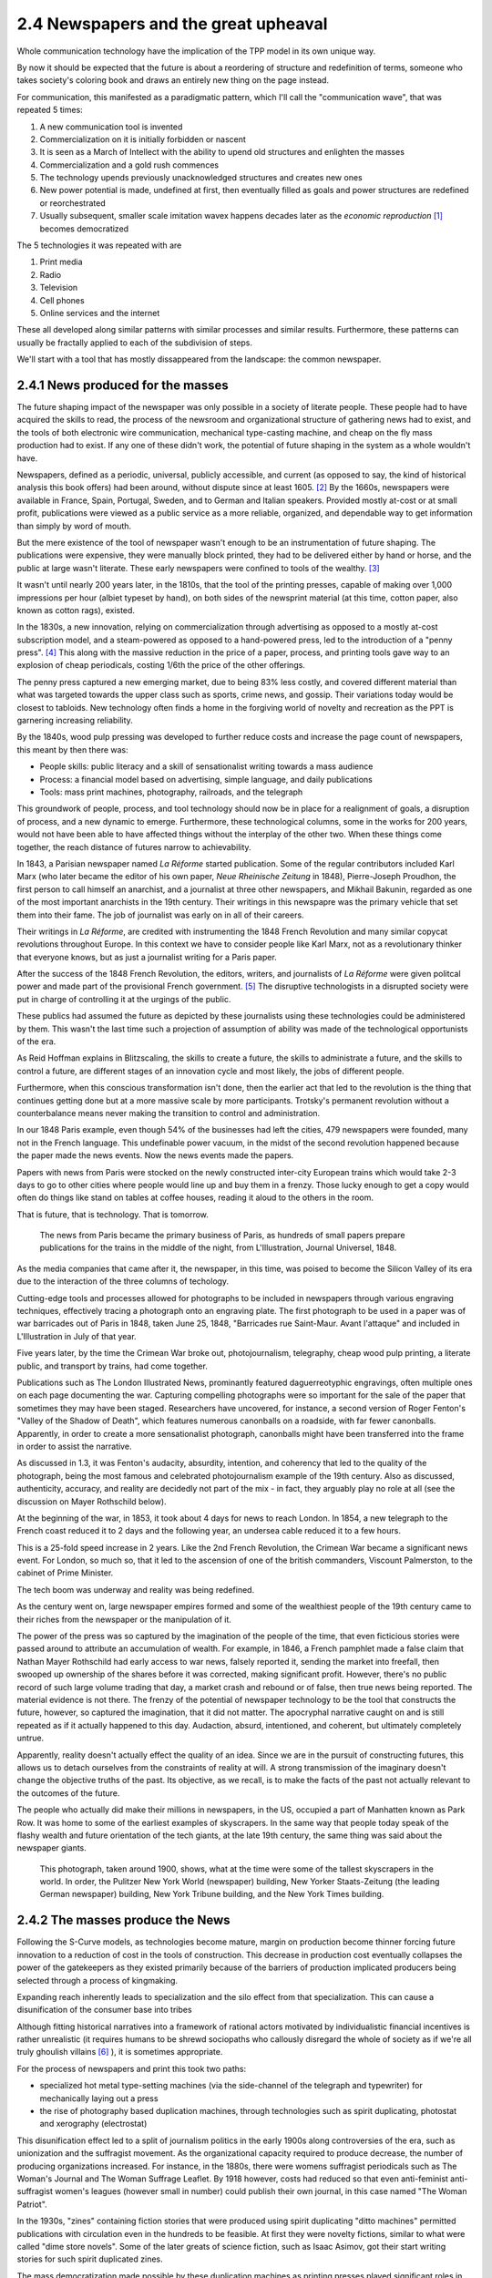 2.4 Newspapers and the great upheaval
-------------------------------------
Whole communication technology have the implication of the TPP model in its own unique way.

By now it should be expected that the future is about a reordering of structure and redefinition of terms, someone who takes society's coloring book and draws an entirely new thing on the page instead.

For communication, this manifested as a paradigmatic pattern, which I'll call the "communication wave", that was repeated 5 times:

1. A new communication tool is invented
2. Commercialization on it is initially forbidden or nascent
3. It is seen as a March of Intellect with the ability to upend old structures and enlighten the masses
4. Commercialization and a gold rush commences
5. The technology upends previously unacknowledged structures and creates new ones
6. New power potential is made, undefined at first, then eventually filled as goals and power structures are redefined or reorchestrated
7. Usually subsequent, smaller scale imitation wavex happens decades later as the *economic reproduction* [#]_ becomes democratized

The 5 technologies it was repeated with are

1. Print media
2. Radio
3. Television
4. Cell phones
5. Online services and the internet

These all developed along similar patterns with similar processes and similar results. Furthermore, these patterns can usually be fractally applied to each of the subdivision of steps.

We'll start with a tool that has mostly dissappeared from the landscape: the common newspaper.

2.4.1 News produced for the masses
==================================

The future shaping impact of the newspaper was only possible in a society of literate people. These people had to have acquired the skills to read, the process of the newsroom and organizational structure of gathering news had to exist, and the tools of both electronic wire communication, mechanical type-casting machine, and cheap on the fly mass production had to exist. If any one of these didn't work, the potential of future shaping in the system as a whole wouldn't have.

Newspapers, defined as a periodic, universal, publicly accessible, and current (as opposed to say, the kind of historical analysis this book offers) had been around, without dispute since at least 1605. [#]_ By the 1660s, newspapers were available in France, Spain, Portugal, Sweden, and to German and Italian speakers. Provided mostly at-cost or at small profit, publications were viewed as a public service as a more reliable, organized, and dependable way to get information than simply by word of mouth.

But the mere existence of the tool of newspaper wasn't enough to be an instrumentation of future shaping. The publications were expensive, they were manually block printed, they had to be delivered either by hand or horse, and the public at large wasn't literate. These early newspapers were confined to tools of the wealthy. [#]_

It wasn't until nearly 200 years later, in the 1810s, that the tool of the printing presses, capable of making over 1,000 impressions per hour (albiet typeset by hand), on both sides of the newsprint material (at this time, cotton paper, also known as cotton rags), existed.

In the 1830s, a new innovation, relying on commercialization through advertising as opposed to a mostly at-cost subscription model, and a steam-powered as opposed to a hand-powered press, led to the introduction of a "penny press". [#]_  This along with the massive reduction in the price of a paper, process, and printing tools gave way to an explosion of cheap periodicals, costing 1/6th the price of the other offerings.

The penny press captured a new emerging market, due to being 83% less costly, and covered different material than what was targeted towards the upper class such as sports, crime news, and gossip. Their variations today would be closest to tabloids. New technology often finds a home in the forgiving world of novelty and recreation as the PPT is garnering increasing reliability. 

By the 1840s, wood pulp pressing was developed to further reduce costs and increase the page count of newspapers, this meant by then there was:

- People skills: public literacy and a skill of sensationalist writing towards a mass audience 
- Process: a financial model based on advertising, simple language, and daily publications
- Tools: mass print machines, photography, railroads, and the telegraph

This groundwork of people, process, and tool technology should now be in place for a realignment of goals, a disruption of process, and a new dynamic to emerge. Furthermore, these technological columns, some in the works for 200 years, would not have been able to have affected things without the interplay of the other two.  When these things come together, the reach distance of futures narrow to achievability.

In 1843, a Parisian newspaper named *La Réforme* started publication. Some of the regular contributors included Karl Marx (who later became the editor of his own paper, *Neue Rheinische Zeitung* in 1848), Pierre-Joseph Proudhon, the first person to call himself an anarchist, and a journalist at three other newspapers, and Mikhail Bakunin, regarded as one of the most important anarchists in the 19th century.  Their writings in this newspapre was the primary vehicle that set them into their fame. The job of journalist was early on in all of their careers.

Their writings in *La Réforme*, are credited with instrumenting the 1848 French Revolution and many similar copycat revolutions throughout Europe. In this context we have to consider people like Karl Marx, not as a revolutionary thinker that everyone knows, but as just a journalist writing for a Paris paper.

After the success of the 1848 French Revolution, the editors, writers, and journalists of *La Réforme* were given politcal power and made part of the provisional French government. [#]_ The disruptive technologists in a disrupted society were put in charge of controlling it at the urgings of the public. 

These publics had assumed the future as depicted by these journalists using these technologies could be administered by them.  This wasn't the last time such a projection of assumption of ability was made of the technological opportunists of the era. 

As Reid Hoffman explains in Blitzscaling, the skills to create a future, the skills to administrate a future, and the skills to control a future, are different stages of an innovation cycle and most likely, the jobs of different people.

Furthermore, when this conscious transformation isn't done, then the earlier act that led to the revolution is the thing that continues getting done but at a more massive scale by more participants. Trotsky's permanent revolution without a counterbalance means never making the transition to control and administration.

In our 1848 Paris example, even though 54% of the businesses had left the cities, 479 newspapers were founded, many not in the French language.  This undefinable power vacuum, in the midst of the second revolution happened because the paper made the news events. Now the news events made the papers.

Papers with news from Paris were stocked on the newly constructed inter-city European trains which would take 2-3 days to go to other cities where people would line up and buy them in a frenzy. Those lucky enough to get a copy would often do things like stand on tables at coffee houses, reading it aloud to the others in the room.

That is future, that is technology. That is tomorrow.

.. figure:: /assets/newspaper_market.jpg
   :alt: Newspaper market

   The news from Paris became the primary business of Paris, as hundreds of small papers prepare publications for the trains in the middle of the night, from L'Illustration, Journal Universel, 1848.

As the media companies that came after it, the newspaper, in this time, was poised to become the Silicon Valley of its era due to the interaction of the three columns of techology.

Cutting-edge tools and processes allowed for photographs to be included in newspapers through various engraving techniques, effectively tracing a photograph onto an engraving plate.  The first photograph to be used in a paper was of war barricades out of Paris in 1848, taken June 25, 1848, "Barricades rue Saint-Maur. Avant l'attaque" and included in L'Illustration in July of that year.

Five years later, by the time the Crimean War broke out, photojournalism, telegraphy, cheap wood pulp printing, a literate public, and transport by trains, had come together.

Publications such as The London Illustrated News, prominantly featured daguerreotyphic engravings, often multiple ones on each page documenting the war. Capturing compelling photographs were so important for the sale of the paper that sometimes they may have been staged. Researchers have uncovered, for instance, a second version of Roger Fenton's "Valley of the Shadow of Death", which features numerous canonballs on a roadside, with far fewer canonballs.  Apparently, in order to create a more sensationalist photograph, canonballs might have been transferred into the frame in order to assist the narrative.

As discussed in 1.3, it was Fenton's audacity, absurdity, intention, and coherency that led to the quality of the photograph, being the most famous and celebrated photojournalism example of the 19th century. Also as discussed, authenticity, accuracy, and reality are decidedly not part of the mix - in fact, they arguably play no role at all (see the discussion on Mayer Rothschild below).

At the beginning of the war, in 1853, it took about 4 days for news to reach London. In 1854, a new telegraph to the French coast reduced it to 2 days and the following year, an undersea cable reduced it to a few hours.  

This is a 25-fold speed increase in 2 years. Like the 2nd French Revolution, the Crimean War became a significant news event.  For London, so much so, that it led to the ascension of one of the british commanders, Viscount Palmerston, to the cabinet of Prime Minister.

The tech boom was underway and reality was being redefined.

As the century went on, large newspaper empires formed and some of the wealthiest people of the 19th century came to their riches from the newspaper or the manipulation of it.

The power of the press was so captured by the imagination of the people of the time, that even ficticious stories were passed around to attribute an accumulation of wealth.  For example, in 1846, a French pamphlet made a false claim that Nathan Mayer Rothschild had early access to war news, falsely reported it, sending the market into freefall, then swooped up ownership of the shares before it was corrected, making significant profit.  However, there's no public record of such large volume trading that day, a market crash and rebound or of false, then true news being reported.  The material evidence is not there.  The frenzy of the potential of newspaper technology to be the tool that constructs the future, however, so captured the imagination, that it did not matter.  The apocryphal narrative caught on and is still repeated as if it actually happened to this day.  Audaction, absurd, intentioned, and coherent, but ultimately completely untrue.  

Apparently, reality doesn't actually effect the quality of an idea. Since we are in the pursuit of constructing futures, this allows us to detach ourselves from the constraints of reality at will. A strong transmission of the imaginary doesn't change the objective truths of the past. Its objective, as we recall, is to make the facts of the past not actually relevant to the outcomes of the future.

The people who actually did make their millions in newspapers, in the US, occupied a part of Manhatten known as Park Row.
It was home to some of the earliest examples of skyscrapers. In the same way that people today speak of the flashy wealth and future orientation of the tech giants, at the late 19th century, the same thing was said about the newspaper giants.

.. figure:: /assets/park_row.jpg
   :alt: Park Row

   This photograph, taken around 1900, shows, what at the time were some of the tallest skyscrapers in the world. In order, the Pulitzer New York World (newspaper) building, New Yorker Staats-Zeitung (the leading German newspaper) building, New York Tribune building, and the New York Times building.

2.4.2 The masses produce the News
=================================


Following the S-Curve models, as technologies become mature, margin on production become thinner forcing future innovation to a reduction of cost in the tools of construction.  This decrease in production cost eventually collapses the power of the gatekeepers as they existed primarily because of the barriers of production implicated producers being selected through a process of kingmaking.

Expanding reach inherently leads to specialization and the silo effect from that specialization. This can cause a disunification of the consumer base into tribes

Although fitting historical narratives into a framework of rational actors motivated by individualistic financial incentives is rather unrealistic (it requires humans to be shrewd sociopaths who callously disregard the whole of society as if we're all truly ghoulish villains [#]_ ), it is sometimes appropriate.

For the process of newspapers and print this took two paths: 

- specialized hot metal type-setting machines (via the side-channel of the telegraph and typewriter) for mechanically laying out a press 

- the rise of photography based duplication machines, through technologies such as spirit duplicating, photostat and xerography (electrostat)

This disunification effect led to a split of journalism politics in the early 1900s along controversies of the era, such as unionization and the suffragist movement. As the organizational capacity required to produce decrease, the number of producing organizations increased. For instance, in the 1880s, there were womens suffragist periodicals such as The Woman's Journal and The Woman Suffrage Leaflet. By 1918 however, costs had reduced so that even anti-feminist anti-suffragist women's leagues (however small in number) could publish their own journal, in this case named "The Woman Patriot".

In the 1930s, "zines" containing fiction stories that were produced using spirit duplicating "ditto machines" permitted publications with circulation even in the hundreds to be feasible. At first they were novelty fictions, similar to what were called "dime store novels". Some of the later greats of science fiction, such as Isaac Asimov, got their start writing stories for such spirit duplicated zines.

The mass democratization made possible by these duplication machines as printing presses played significant roles in social movements of the era.  Because the publications were sustainable on such low circulation numbers. For instance, ONE magazine, a gay-themed periodical advocating for things such as gay marriage and equal rights, was able to start publishing in 1952, 17 years before the stonewall riots. This was followed, using the same physical Los Angeles Xerox machine, 3 years later by the Mattachine Society (founded 1950), starting up their own gay rights publication, the Mattachine Review.  

The photocopier at this time was used like a timeshare computer.  Clusters of related organizations pooled together resources, and paid for a single machine (which cost about $300,000 in 2019 dollars) and then put it to work day and night on time-schedules for different publications.

Over time, the photocopier as a printing press for the masses became increasingly practical. Machines such as the Xerox 914 could be rented monthly at 0.3% the cost of buying it outright (about $775/month in 2019 dollars). This meant it could be commercially rented and made available to the public in a timeshare system (like a copy shop or one machine responsible for multiple publications).

In the same way that La Reforme in the 1840s led to the 2nd French Revolution, and the smaller suffragist publications led to the passage of the 19th amendment in 1920, the increasing number of black-owned zines made geographically diluted civil rights organization possible and gave rise to a collective identity for other marginalized minority communities.

By the 1980s, this process was seen as so central that NGOs sent Xerox machines to groups doing 3rd world liberation struggles in various countries. In the 1980s the Open Society sent machines to the Eastern Block of the Soviet Empire to undermine the Moscow hegemony.

This is how revolution happened. This is how technology happens and this is what future is.  But we have more ways of communicating then words on a page.

.. [#] Economic reproduction is a technical term from Marxist Economics covering the entire product lifecycle of production, distribution, circulation, and consumption. A democratization of this structure means that any party can participate at any step unencumbered by restricted access due to things such as price and access barriers. Also see Tableau économique from Quesnay for materialist examples.
.. [#] J Weber, "Strassburg, 1605: The origins of the newspaper in Europe". German History 24#3 (2006) pp: 387-412.
.. [#] There were a few notable publications of philosophy that were instrumental during the 18th century. However, they were not newspapers and their actual influence is debatable. 
       Thomas Paine's "Common Sense", for instance, took a year to write and the publisher and author intensely quarreled over the rights, with both never returning profit. 
       The numbers printed and distributed are contested among scholars. The self reported circulation may have been inflated for sensationalism and competition among the competing versions to try to claim the other as mere apocrypha.
       
       For instance, supposedly 500,000 copies were printed and sold to a population where only 75,000 could read. The popularity of the text wasn't so much due to the content but to the intense feuding between the two men who took out advertisements in daily papers to chastise the other, with Paine remaining anonymous the entire time.
       In the first year, 25 versions alone were published along with summaries and other derivative works with sections intentionally omitted. This was a 1-9-90 instrumentation much more than a PPT, with the former being available much earlier because the narrative about the thing drives the visionary of the thing without having to perpetuate or understand the thing itself. 
       
       For instance, very few lovers of xxx-ism have carefully studied the texts of the schools founders. Few Marxists have studied a significant amount of Marx and few capitalists have done a deep read of Hayek and Smith. The shorthand fuzzy notions are good enough.
       Paine's work gets included as instrumental in the revolutionary narrative but the radical democracy, much closer to an anarchism then the confederation, didn't seem to ever manifest. Again questioning whether this was more of a literary MacGuffin (see 1.4 on illusion) then a material reality.
.. [#] B Kovarik, "Revolutions in Communication: Media History from Gutenberg to the Digital Age" 
.. [#] "The June Revolution" in Collected Works of Karl Marx and Frederick Engels: Volume 7, p. 160.
.. [#] There's many things that makes humans human. The most striking however, is we are the most social, least individualistic species to ever exist. We are the only one with things such as institutions and complex languages. Everything we do is drenched with socializing and collectivizing. When we eat, for instance, we use recipes, communicated methods of food preparations. The food we eat is not individually captured by us but came through massively collaborated collective acts. Every inch of being human is about interaction and extrinsic values, not individual gain. The notion that we are all truly greedy individuals is in direct conflict with the very essence of what makes humans human.
